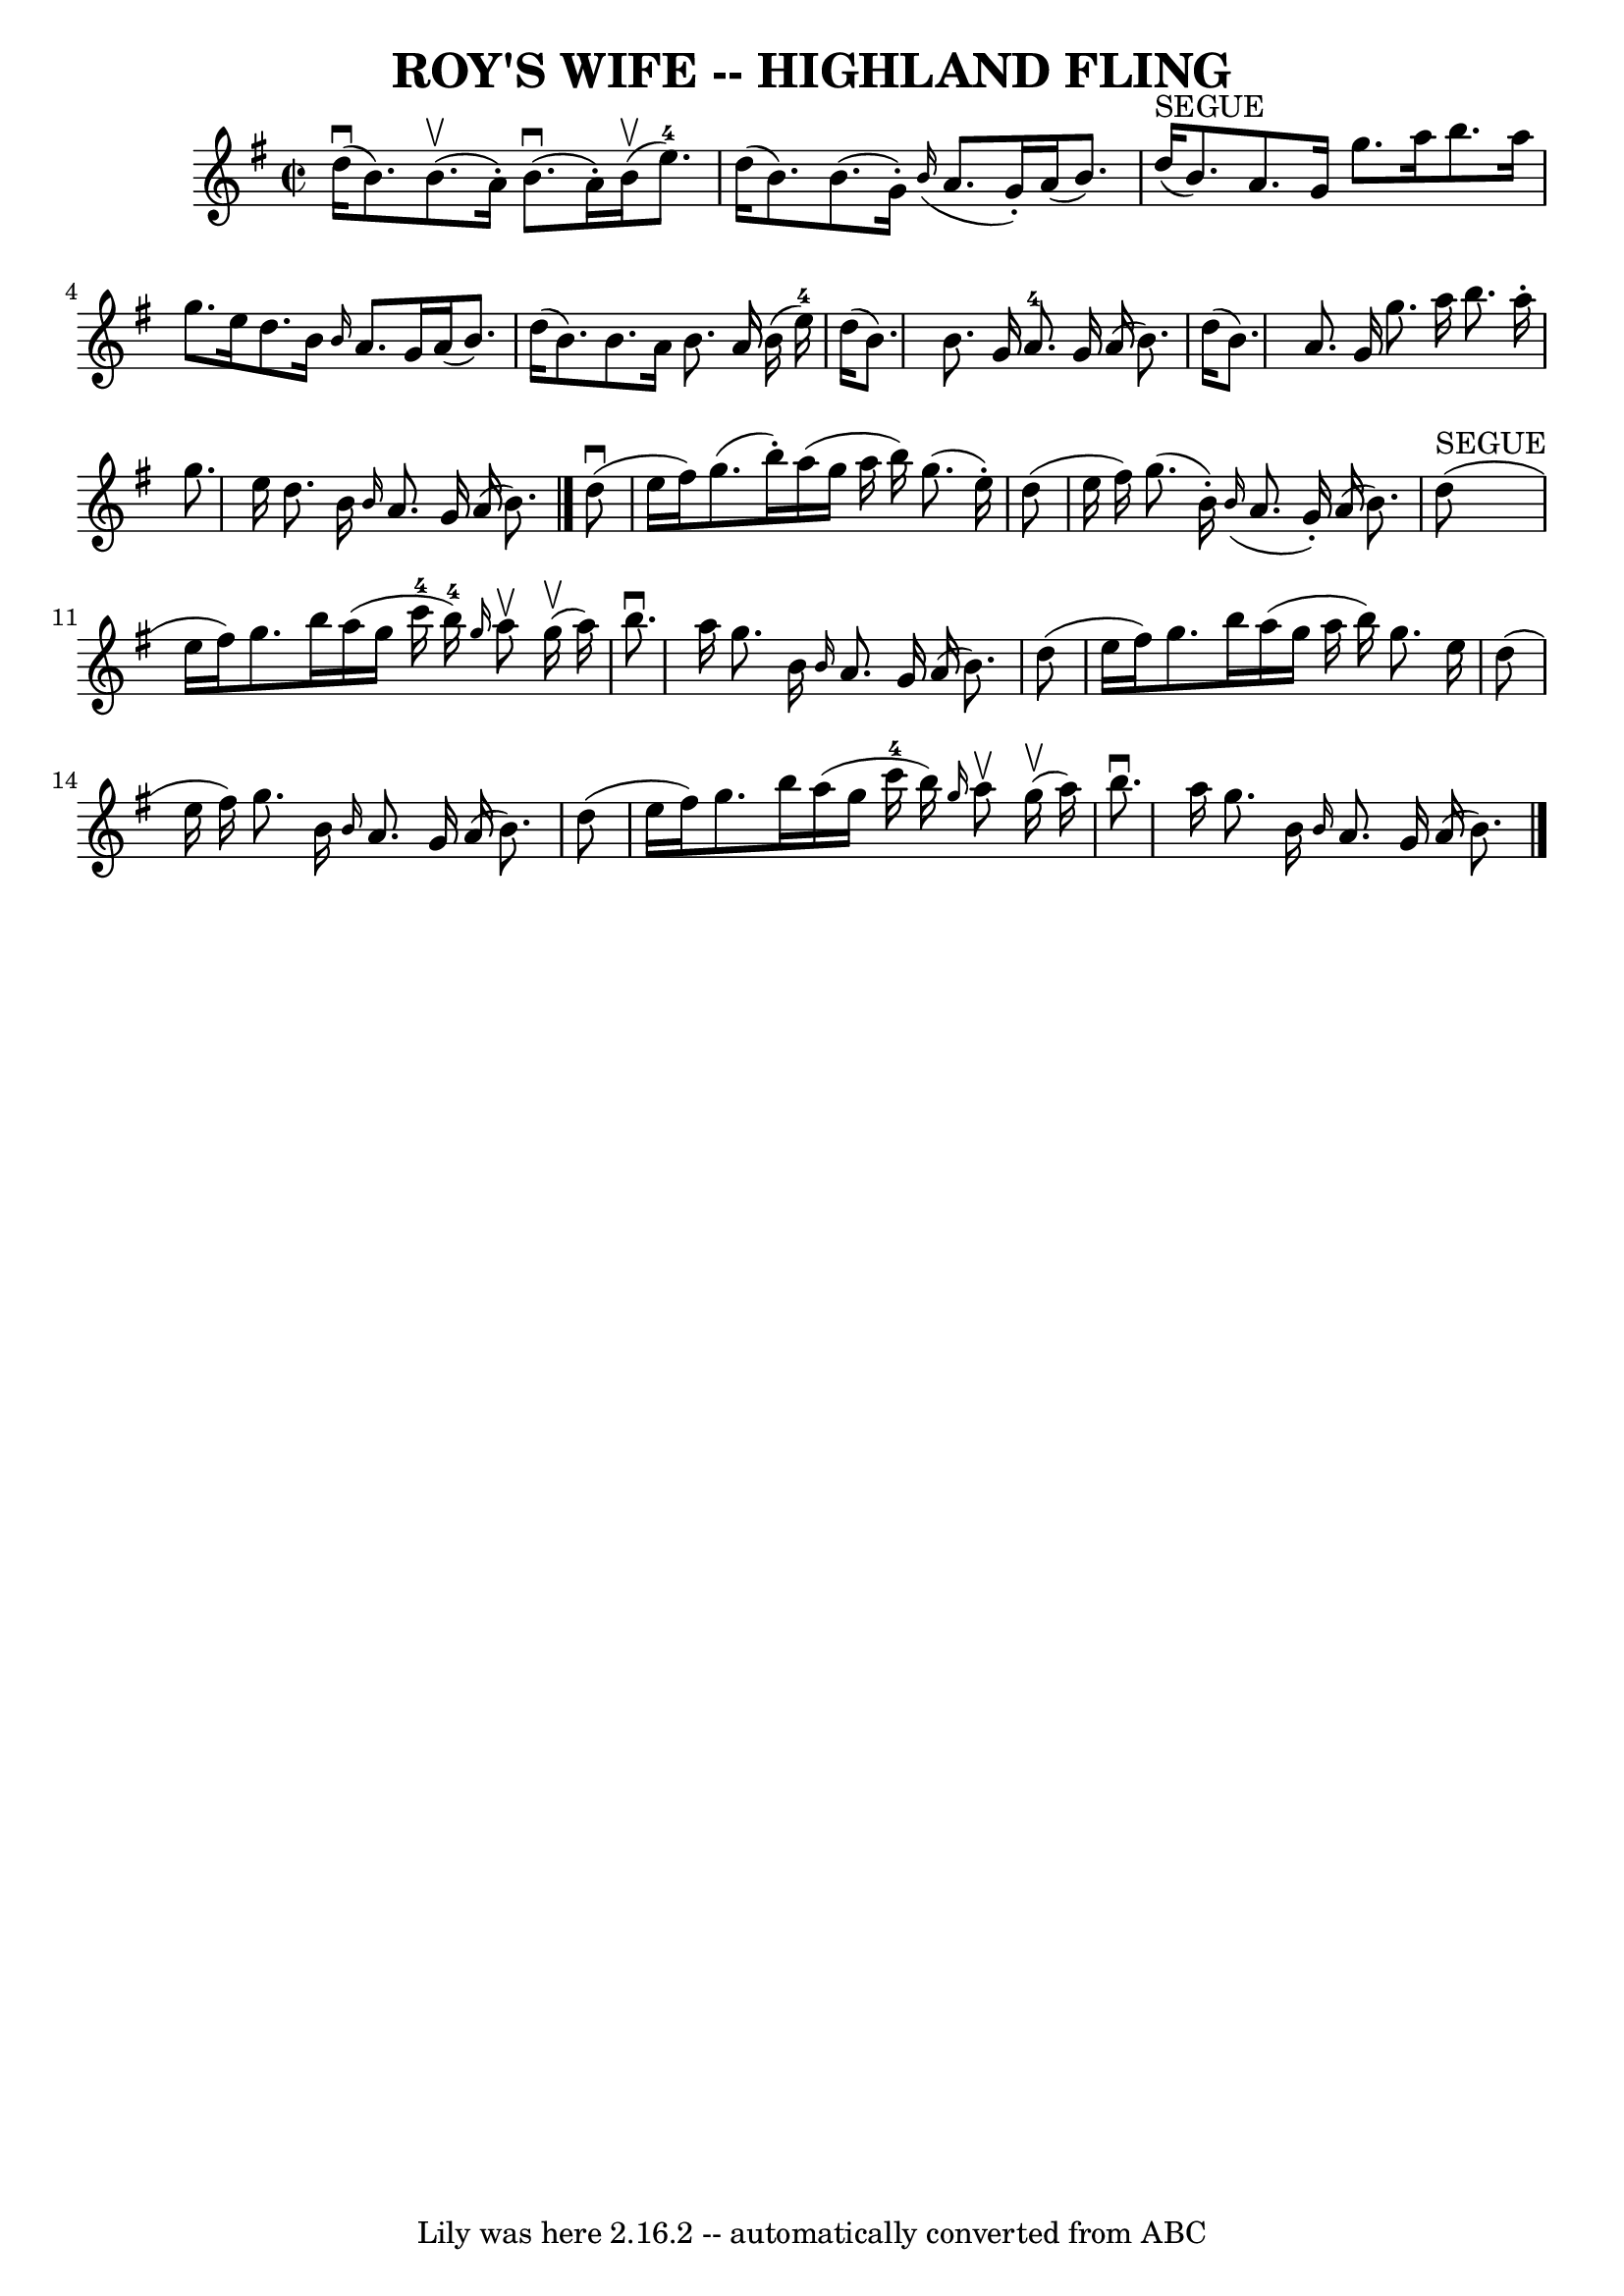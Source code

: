 \version "2.7.40"
\header {
	book = "Ryan's Mammoth Collection of Fiddle Tunes"
	crossRefNumber = "1"
	footnotes = ""
	tagline = "Lily was here 2.16.2 -- automatically converted from ABC"
	title = "ROY'S WIFE -- HIGHLAND FLING"
}
voicedefault =  {
\set Score.defaultBarType = "empty"

\override Staff.TimeSignature #'style = #'C
 \time 2/2 \key g \major     d''16 (^\downbow   b'8.  -)     b'8. (^\upbow   
a'16 -. -)     b'8. (^\downbow   a'16 -. -)     b'16 (^\upbow   e''8.-4 -)   
\bar "|"   d''16 (   b'8.  -)   b'8. (   g'16 -. -)   \grace {    b'16 ( }   
a'8.    g'16 -. -)   a'16 (   b'8.  -)   \bar "|"       d''16 ^"SEGUE"(   b'8.  
-)   a'8.    g'16    g''8.    a''16    b''8.    a''16    \bar "|"   g''8.    
e''16    d''8.    b'16  \grace {    b'16  }   a'8.    g'16    a'16 (   b'8.  -) 
  \bar "|"     d''16 (   b'8.  -)   b'8.    a'16    b'8.    a'16    b'16 (   
e''16-4 -)   \bar "|"   d''16 (   b'8.  -)   b'8.    g'16      a'8.-4   
g'16    a'16 (   b'8.  -)   \bar "|"     d''16 (   b'8.  -)   a'8.    g'16    
g''8.    a''16    b''8.    a''16 -.   \bar "|"   g''8.    e''16    d''8.    
b'16  \grace {    b'16  }   a'8.    g'16    a'16 (   b'8.  -)   \bar "|."       
d''8 (^\downbow   e''16    fis''16  -)   g''8. (   b''16 -. -)   a''16 (   
g''16    a''16    b''16  -)   g''8. (   e''16 -. -)   \bar "|"   d''8 (   e''16 
   fis''16  -)   g''8. (   b'16 -. -)   \grace {    b'16 ( }   a'8.    g'16 -. 
-)   a'16 (   b'8.  -)   \bar "|"       d''8 ^"SEGUE"(   e''16    fis''16  -)   
g''8.    b''16    a''16 (   g''16    c'''16-4   b''16-4 -) \grace {    
g''16  }   a''8 ^\upbow     g''16 (^\upbow   a''16  -)   \bar "|"   b''8. 
^\downbow   a''16    g''8.    b'16  \grace {    b'16  }   a'8.    g'16    a'16 
(   b'8.  -)   \bar "|"     d''8 (   e''16    fis''16  -)   g''8.    b''16    
a''16 (   g''16    a''16    b''16  -)   g''8.    e''16    \bar "|"   d''8 (   
e''16    fis''16  -)   g''8.    b'16  \grace {    b'16  }   a'8.    g'16    
a'16 (   b'8.  -)   \bar "|"     d''8 (   e''16    fis''16  -)   g''8.    b''16 
   a''16 (   g''16    c'''16-4   b''16  -) \grace {    g''16  }   a''8 
^\upbow     g''16 (^\upbow   a''16  -)   \bar "|"   b''8. ^\downbow   a''16    
g''8.    b'16  \grace {    b'16  }   a'8.    g'16    a'16 (   b'8.  -)   
\bar "|."   
}

\score{
    <<

	\context Staff="default"
	{
	    \voicedefault 
	}

    >>
	\layout {
	}
	\midi {}
}
